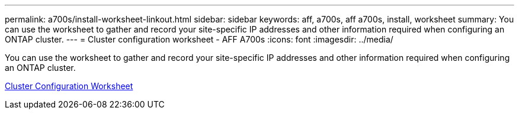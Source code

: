 ---
permalink: a700s/install-worksheet-linkout.html
sidebar: sidebar
keywords: aff, a700s, aff a700s, install, worksheet
summary: You can use the worksheet to gather and record your site-specific IP addresses and other information required when configuring an ONTAP cluster.
---
= Cluster configuration worksheet - AFF A700s
:icons: font
:imagesdir: ../media/

[.lead]
You can use the worksheet to gather and record your site-specific IP addresses and other information required when configuring an ONTAP cluster.

link:https://library.netapp.com/ecm/ecm_download_file/ECMLP2839002[Cluster Configuration Worksheet]
